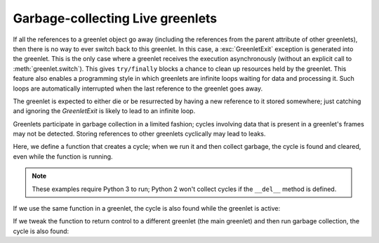 ===================================
 Garbage-collecting Live greenlets
===================================

If all the references to a greenlet object go away (including the
references from the parent attribute of other greenlets), then there
is no way to ever switch back to this greenlet. In this case, a
:exc:`GreenletExit` exception is generated into the greenlet. This is
the only case where a greenlet receives the execution asynchronously
(without an explicit call to :meth:`greenlet.switch`). This gives
``try/finally`` blocks a chance to clean up resources held by the
greenlet. This feature also enables a programming style in which
greenlets are infinite loops waiting for data and processing it. Such
loops are automatically interrupted when the last reference to the
greenlet goes away.

.. doctest::

   >>> from greenlet import getcurrent, greenlet, GreenletExit
   >>> def run():
   ...     print("Beginning greenlet")
   ...     try:
   ...         while 1:
   ...             print("Switching to parent")
   ...             getcurrent().parent.switch()
   ...     except GreenletExit:
   ...          print("Got GreenletExit; quitting")

   >>> glet = greenlet(run)
   >>> _ = glet.switch()
   Beginning greenlet
   Switching to parent
   >>> glet = None
   Got GreenletExit; quitting

The greenlet is expected to either die or be resurrected by having a
new reference to it stored somewhere; just catching and ignoring the
`GreenletExit` is likely to lead to an infinite loop.

Greenlets participate in garbage collection in a limited fashion;
cycles involving data that is present in a greenlet's frames may not
be detected. Storing references to other greenlets cyclically may lead
to leaks.

Here, we define a function that creates a cycle; when we run it and
then collect garbage, the cycle is found and cleared, even while the
function is running.

.. note:: These examples require Python 3 to run; Python 2 won't
          collect cycles if the ``__del__`` method is defined.

.. doctest::
   :pyversion: >= 3.5

   >>> import gc
   >>> class Cycle(object):
   ...    def __del__(self):
   ...         print("(Running finalizer)")

   >>> def collect_it():
   ...      print("Collecting garbage")
   ...      gc.collect()
   >>> def run(collect=collect_it):
   ...      cycle1 = Cycle()
   ...      cycle2 = Cycle()
   ...      cycle1.cycle = cycle2
   ...      cycle2.cycle = cycle1
   ...      print("Deleting cycle vars")
   ...      del cycle1
   ...      del cycle2
   ...      collect()
   ...      print("Returning")
   >>> run()
   Deleting cycle vars
   Collecting garbage
   (Running finalizer)
   (Running finalizer)
   Returning

If we use the same function in a greenlet, the cycle is also found
while the greenlet is active:

.. doctest::
   :pyversion: >= 3.5

   >>> glet = greenlet(run)
   >>> _ = glet.switch()
   Deleting cycle vars
   Collecting garbage
   (Running finalizer)
   (Running finalizer)
   Returning

If we tweak the function to return control to a different
greenlet (the main greenlet) and then run garbage collection, the
cycle is also found:

.. doctest::
   :pyversion: >= 3.5

   >>> glet = greenlet(run)
   >>> _ = glet.switch(getcurrent().switch)
   Deleting cycle vars
   >>> collect_it()
   Collecting garbage
   (Running finalizer)
   (Running finalizer)
   >>> del glet
